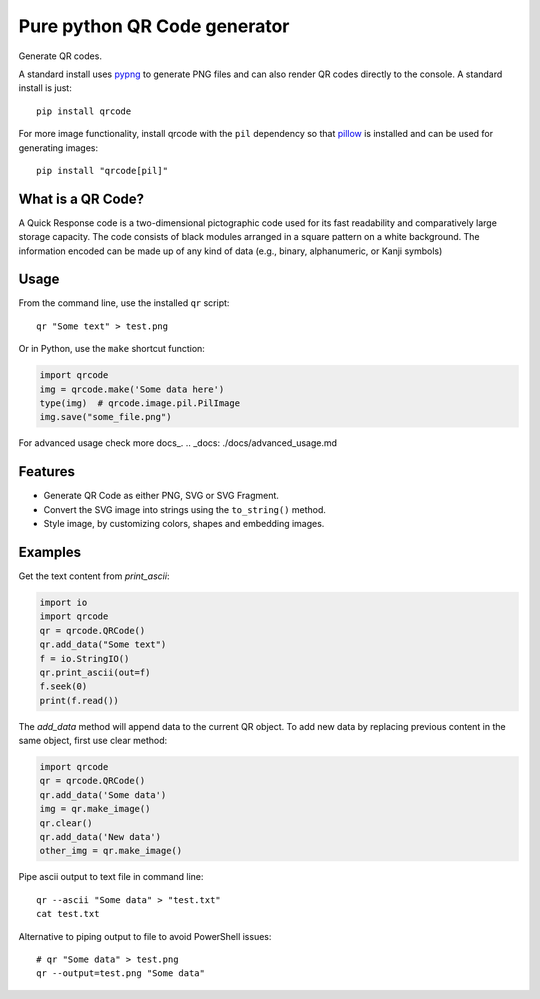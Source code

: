 =============================
Pure python QR Code generator
=============================

Generate QR codes.

A standard install uses pypng_ to generate PNG files and can also render QR
codes directly to the console. A standard install is just::

    pip install qrcode

For more image functionality, install qrcode with the ``pil`` dependency so
that pillow_ is installed and can be used for generating images::

    pip install "qrcode[pil]"

.. _pypng: https://pypi.python.org/pypi/pypng
.. _pillow: https://pypi.python.org/pypi/Pillow


What is a QR Code?
==================

A Quick Response code is a two-dimensional pictographic code used for its fast
readability and comparatively large storage capacity. The code consists of
black modules arranged in a square pattern on a white background. The
information encoded can be made up of any kind of data (e.g., binary,
alphanumeric, or Kanji symbols)

Usage
=====

From the command line, use the installed ``qr`` script::

    qr "Some text" > test.png

Or in Python, use the ``make`` shortcut function:

.. code:: python

    import qrcode
    img = qrcode.make('Some data here')
    type(img)  # qrcode.image.pil.PilImage
    img.save("some_file.png")

For advanced usage check more docs_.
.. _docs: ./docs/advanced_usage.md

Features
========
* Generate QR Code as either PNG, SVG or SVG Fragment.
* Convert the SVG image into strings using the ``to_string()`` method.
* Style image, by customizing colors, shapes and embedding images.

Examples
========

Get the text content from `print_ascii`:

.. code:: python

    import io
    import qrcode
    qr = qrcode.QRCode()
    qr.add_data("Some text")
    f = io.StringIO()
    qr.print_ascii(out=f)
    f.seek(0)
    print(f.read())

The `add_data` method will append data to the current QR object. To add new data by replacing previous content in the same object, first use clear method:

.. code:: python

    import qrcode
    qr = qrcode.QRCode()
    qr.add_data('Some data')
    img = qr.make_image()
    qr.clear()
    qr.add_data('New data')
    other_img = qr.make_image()

Pipe ascii output to text file in command line::

    qr --ascii "Some data" > "test.txt"
    cat test.txt

Alternative to piping output to file to avoid PowerShell issues::

    # qr "Some data" > test.png
    qr --output=test.png "Some data"
